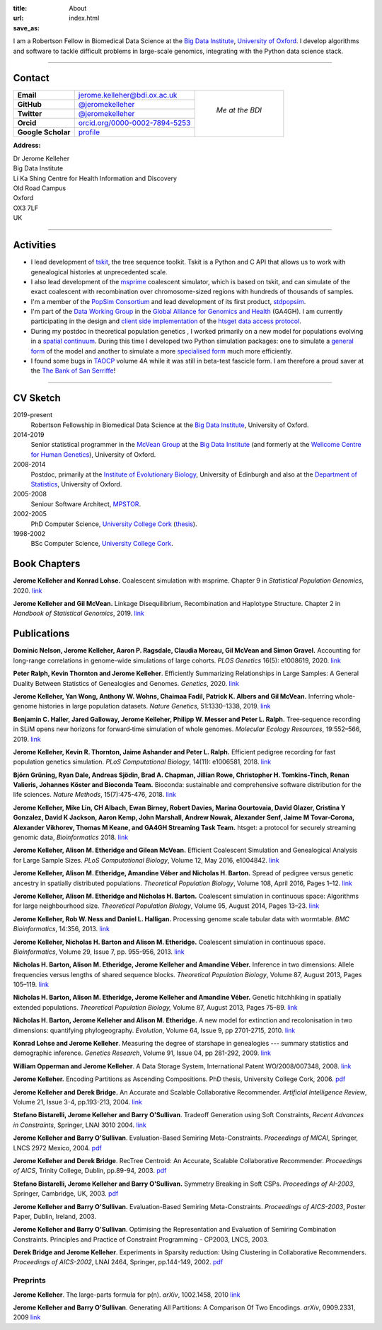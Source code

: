 :title: About
:url:
:save_as: index.html

I am a Robertson Fellow in Biomedical Data Science at the
`Big Data Institute <https://www.bdi.ox.ac.uk/>`_, `University of
Oxford <http://www.ox.ac.uk/>`_. I develop algorithms and software
to tackle difficult problems in large-scale genomics, integrating
with the Python data science stack.

----

********
Contact
********

.. |profile_picture| image:: {static}/images/profile-picture.jpg
    :width: 200 px
    :alt: Jerome Kelleher

.. |jk_email| replace:: jerome.kelleher@bdi.ox.ac.uk
.. _jk_email: mailto:jerome.kelleher@bdi.ox.ac.uk

.. |jk_github| replace:: @jeromekelleher
.. _jk_github: https://github.com/jeromekelleher

.. |jk_twitter| replace:: @jeromekelleher
.. _jk_twitter: https://twitter.com/jeromekelleher

.. |jk_orcid| replace:: orcid.org/0000-0002-7894-5253
.. _jk_orcid: http://orcid.org/0000-0002-7894-5253

.. |jk_scholar| replace:: profile
.. _jk_scholar: https://scholar.google.co.uk/citations?user=aYTQa_AAAAAJ&hl=en&oi=ao



+---------------------+---------------------+---------------------+
| **Email**           |  |jk_email|         |                     |
+---------------------+---------------------+                     +
| **GitHub**          |  |jk_github|_       |                     |
+---------------------+---------------------+                     +
| **Twitter**         |  |jk_twitter|_      |   *Me at the BDI*   |
+---------------------+---------------------+                     +
| **Orcid**           |  |jk_orcid|_        |                     |
+---------------------+---------------------+                     +
| **Google Scholar**  |  |jk_scholar|_      | |profile_picture|   |
+---------------------+---------------------+---------------------+

**Address:**

|   Dr Jerome Kelleher
|   Big Data Institute
|   Li Ka Shing Centre for Health Information and Discovery
|   Old Road Campus
|   Oxford
|   OX3 7LF
|   UK


----

**********
Activities
**********

- I lead development of `tskit <https://tskit.readthedocs.io/>`_, the
  tree sequence toolkit. Tskit is a Python and C API that allows us to
  work with genealogical histories at unprecedented scale.

- I also lead development of the `msprime
  <https://pypi.python.org/pypi/msprime>`_ coalescent simulator, which is based on
  tskit, and can simulate of the exact coalescent with recombination over
  chromosome-sized regions with hundreds of thousands of samples.

- I'm a member of the `PopSim Consortium <https://github.com/popsim-consortium>`_
  and lead development of its first product,
  `stdpopsim <https://stdpopsim.readthedocs.io/en/latest/>`_.

- I'm part of the `Data Working Group <http://ga4gh.org/#>`_ in the `Global
  Alliance for Genomics and Health <http://genomicsandhealth.org/>`_ (GA4GH).
  I am currently participating in the design and `client side implementation
  <https://github.com/jeromekelleher/htsget>`_ of the `htsget data access protocol
  <http://samtools.github.io/hts-specs/htsget.html>`_.

- During my postdoc in theoretical population genetics , I worked primarily
  on a new model for populations evolving in a `spatial continuum
  <http://onlinelibrary.wiley.com/doi/10.1111/j.1558-5646.2010.01019.x/full>`_.
  During this time I developed two Python simulation packages: one to
  simulate a `general form <https://pypi.python.org/pypi/ercs>`_ of the model
  and another to simulate a more `specialised form
  <https://pypi.python.org/pypi/discsim>`_ much more efficiently.

- I found some bugs in `TAOCP <http://www-cs-faculty.stanford.edu/~uno/taocp.html>`__
  volume 4A while it was still in beta-test fascicle form. I am therefore a
  proud saver at the `The Bank of San Serriffe
  <http://www-cs-faculty.stanford.edu/~uno/boss.html>`__!

----

**********
CV Sketch
**********


2019-present
    Robertson Fellowship in Biomedical Data Science at the
    `Big Data Institute <https://www.bdi.ox.ac.uk/>`__,
    University of Oxford.

2014-2019
    Senior statistical programmer in the
    `McVean Group <http://www.well.ox.ac.uk/gil-mcvean>`__ at the
    `Big Data Institute <https://www.bdi.ox.ac.uk/>`__ (and formerly at the
    `Wellcome Centre for Human Genetics <http://www.well.ox.ac.uk/home>`__),
    University of Oxford.

2008-2014
    Postdoc, primarily at the `Institute of Evolutionary Biology
    <http://www.ed.ac.uk/biology/evolutionary-biology>`__, University
    of Edinburgh and also at the
    `Department of Statistics <https://www.stats.ox.ac.uk/>`__, University
    of Oxford.

2005-2008
    Seniour Software Architect, `MPSTOR <http://www.mpstor.com/>`__.

2002-2005
    PhD Computer Science,
    `University College Cork <http://www.ucc.ie/>`__
    (`thesis <http://jeromekelleher.net/downloads/k06.pdf>`__).

1998-2002
    BSc Computer Science,  `University College Cork <http://www.ucc.ie/>`__.


*************
Book Chapters
*************

**Jerome Kelleher and Konrad Lohse.**
Coalescent simulation with msprime.
Chapter 9 in *Statistical Population Genomics*, 2020.
`link <https://doi.org/10.1007/978-1-0716-0199-0_9>`__

**Jerome Kelleher and Gil McVean.**
Linkage Disequilibrium, Recombination and Haplotype Structure.
Chapter 2 in *Handbook of Statistical Genomics*, 2019.
`link <https://doi.org/10.1002/9781119487845.ch2>`__


************
Publications
************

**Dominic Nelson, Jerome Kelleher, Aaron P. Ragsdale, Claudia Moreau, Gil McVean and Simon Gravel.**
Accounting for long-range correlations in genome-wide simulations of large cohorts.
*PLOS Genetics* 16(5): e1008619, 2020.
`link <https://doi.org/10.1371/journal.pgen.1008619>`__

**Peter Ralph, Kevin Thornton and Jerome Kelleher**.
Efficiently Summarizing Relationships in Large Samples: A General Duality Between
Statistics of Genealogies and Genomes.
*Genetics*, 2020.
`link <https://doi.org/10.1534/genetics.120.303253>`__

**Jerome Kelleher, Yan Wong, Anthony W. Wohns, Chaimaa Fadil, Patrick K. Albers and Gil McVean.**
Inferring whole-genome histories in large population datasets.
*Nature Genetics*, 51:1330–1338, 2019.
`link <https://doi.org/10.1038/s41588-019-0483-y>`__

**Benjamin C. Haller,  Jared Galloway, Jerome Kelleher,  Philipp W. Messer and Peter L. Ralph.**
Tree‐sequence recording in SLiM opens new horizons for forward‐time simulation of whole genomes.
*Molecular Ecology Resources*, 19:552–566, 2019.
`link <https://doi.org/10.1111/1755-0998.12968>`__

**Jerome Kelleher, Kevin R. Thornton, Jaime Ashander and Peter L. Ralph.**
Efficient pedigree recording for fast population genetics simulation.
*PLoS Computational Biology*, 14(11): e1006581, 2018.
`link <https://doi.org/10.1371/journal.pcbi.1006581>`__

**Björn Grüning, Ryan Dale, Andreas Sjödin, Brad A. Chapman, Jillian Rowe,
Christopher H. Tomkins-Tinch, Renan Valieris, Johannes Köster and Bioconda Team.**
Bioconda: sustainable and comprehensive software distribution for the life sciences.
*Nature Methods*, 15(7):475-476, 2018.
`link <https://doi.org/10.1038/s41592-018-0046-7>`__

**Jerome Kelleher, Mike Lin,  CH Albach,  Ewan Birney,  Robert Davies,
Marina Gourtovaia, David Glazer,  Cristina Y Gonzalez,  David K Jackson,
Aaron Kemp, John Marshall, Andrew Nowak, Alexander Senf,  Jaime M Tovar-Corona,
Alexander Vikhorev, Thomas M Keane, and  GA4GH Streaming Task Team.**
htsget: a protocol for securely streaming genomic data, *Bioinformatics* 2018.
`link <https://doi.org/10.1093/bioinformatics/bty492>`__

**Jerome Kelleher, Alison M. Etheridge and Gilean McVean.**
Efficient Coalescent Simulation and Genealogical Analysis for Large Sample Sizes.
*PLoS Computational Biology*, Volume 12, May 2016, e1004842.
`link <http://dx.doi.org/10.1371/journal.pcbi.1004842>`__

**Jerome Kelleher, Alison M. Etheridge, Amandine Véber and Nicholas H. Barton.**
Spread of pedigree versus genetic ancestry in spatially distributed populations.
*Theoretical Population Biology*, Volume 108, April 2016, Pages 1–12.
`link <http://dx.doi.org/10.1016/j.tpb.2015.10.008>`__

**Jerome Kelleher, Alison M. Etheridge and Nicholas H. Barton.**
Coalescent simulation in continuous space: Algorithms for large neighbourhood size.
*Theoretical Population Biology*, Volume 95, August 2014, Pages 13–23.
`link <http://www.sciencedirect.com/science/article/pii/S0040580914000355#>`__

**Jerome Kelleher, Rob W. Ness and Daniel L. Halligan.**
Processing genome scale tabular data with wormtable.
*BMC Bioinformatics*, 14:356, 2013.
`link <http://www.biomedcentral.com/1471-2105/14/356>`__

**Jerome Kelleher, Nicholas H. Barton and Alison M. Etheridge.**
Coalescent simulation in continuous space.
*Bioinformatics*, Volume 29, Issue 7, pp. 955-956, 2013.
`link <http://bioinformatics.oxfordjournals.org/content/29/7/955.abstract>`__

**Nicholas H. Barton, Alison M. Etheridge, Jerome Kelleher and Amandine Véber.**
Inference in two dimensions: Allele frequencies versus lengths of shared sequence blocks.
*Theoretical Population Biology*, Volume 87, August 2013, Pages 105–119.
`link <http://www.sciencedirect.com/science/article/pii/S0040580913000233#>`__

**Nicholas H. Barton, Alison M. Etheridge, Jerome Kelleher and Amandine Véber.**
Genetic hitchhiking in spatially extended populations.
*Theoretical Population Biology,* Volume 87, August 2013, Pages 75–89.
`link <http://www.sciencedirect.com/science/article/pii/S0040580912001359>`__

**Nicholas H. Barton, Jerome Kelleher and Alison M. Etheridge.**
A new model for extinction and recolonisation in two dimensions: quantifying phylogeography.
*Evolution*, Volume 64, Issue 9, pp 2701-2715, 2010.
`link <http://onlinelibrary.wiley.com/doi/10.1111/j.1558-5646.2010.01019.x/full>`__

**Konrad Lohse and Jerome Kelleher**.
Measuring the degree of starshape in genealogies --- summary statistics and demographic inference.
*Genetics Research*, Volume 91, Issue 04, pp 281-292, 2009.
`link <http://dx.doi.org/10.1017/S0016672309990139>`__

**William Opperman and Jerome Kelleher**.
A Data Storage System, International Patent WO/2008/007348, 2008.
`link <http://www.wipo.int/pctdb/en/wo.jsp?wo=2008007348>`__

**Jerome Kelleher.**
Encoding Partitions as Ascending Compositions. PhD thesis, University College Cork, 2006.
`pdf <http://jeromekelleher.net/downloads/k06.pdf>`__

**Jerome Kelleher and Derek Bridge.**
An Accurate and Scalable Collaborative Recommender.
*Artificial Intelligence Review*, Volume 21, Issue 3-4, pp.193-213, 2004.
`link <http://www.springerlink.com/content/v7458560x0733q58/>`__

**Stefano Bistarelli, Jerome Kelleher and Barry O'Sullivan**.
Tradeoff Generation using Soft Constraints,
*Recent Advances in Constraints*, Springer, LNAI 3010 2004.
`link <http://www.springerlink.com/content/8t9whlq4ll27hulf/>`__

**Jerome Kelleher and Barry O'Sullivan**.
Evaluation-Based Semiring Meta-Constraints.
*Proceedings of MICAI*, Springer, LNCS 2972 Mexico, 2004.
`pdf <http://jeromekelleher.net/downloads/ko04.pdf>`__

**Jerome Kelleher and Derek Bridge**.
RecTree Centroid: An Accurate, Scalable Collaborative Recommender.
*Proceedings of AICS*, Trinity College, Dublin, pp.89-94, 2003.
`pdf <http://jeromekelleher.net/downloads/kb03.pdf>`__

**Stefano Bistarelli, Jerome Kelleher and Barry O'Sullivan.**
Symmetry Breaking in Soft CSPs.
*Proceedings of AI-2003*, Springer, Cambridge, UK, 2003.
`pdf <http://jeromekelleher.net/downloads/bko03.pdf>`__

**Jerome Kelleher and Barry O'Sullivan.**
Evaluation-Based Semiring Meta-Constraints.
*Proceedings of AICS-2003*, Poster Paper, Dublin, Ireland, 2003.

**Jerome Kelleher and Barry O'Sullivan**.
Optimising the Representation and Evaluation of Semiring Combination Constraints.
Principles and Practice of Constraint Programming - CP2003, LNCS, 2003.

**Derek Bridge and Jerome Kelleher**.
Experiments in Sparsity reduction: Using Clustering in Collaborative Recommenders.
*Proceedings of AICS-2002*, LNAI 2464, Springer, pp.144-149, 2002.
`pdf <http://jeromekelleher.net/downloads/bk02.pdf>`__

+++++++++
Preprints
+++++++++

**Jerome Kelleher**.
The large-parts formula for p(n).
*arXiv*, 1002.1458, 2010
`link <http://arxiv.org/abs/1002.1458>`__

**Jerome Kelleher and Barry O'Sullivan**.
Generating All Partitions: A Comparison Of Two Encodings.
*arXiv*, 0909.2331, 2009
`link <http://arxiv.org/abs/0909.2331>`__


